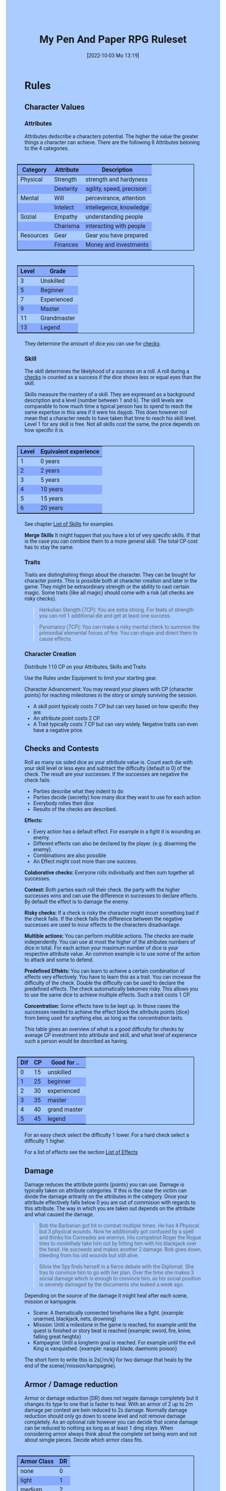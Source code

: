 #+title:      My Pen And Paper RPG Ruleset
#+date:       [2022-10-03 Mo 13:19]

#+OPTIONS: toc:nil H:10 tex:t author:nil date:nil num:3
#+LaTeX_HEADER: \usepackage[a4paper, total={7in, 11in}]{geometry}
#+LaTeX_HEADER: \pagenumbering{gobble}
#+LATEX_HEADER: \usepackage{multicol}
#+LATEX_HEADER: \setlength{\parindent}{0pt}
#+LATEX_HEADER: \setlength{\itemsep}{0.mm}
#+LATEX_HEADER: \usepackage{enumitem}
#+LATEX_HEADER: \setlist[itemize]{noitemsep}
#+LATEX_HEADER: \usepackage[table]{xcolor}

#+LATEX: {\rowcolors{1}{grey!20}{grey!10}

#+HTML_HEAD: <style type="text/css">
#+HTML_HEAD:   	body {
#+HTML_HEAD:		background-color: #ACF;
#+HTML_HEAD:		font-family: "Roboto","Arial",sans-serif;
#+HTML_HEAD:		margin-left: 20vw;
#+HTML_HEAD:		margin-right: 20vw;
#+HTML_HEAD:	}
#+HTML_HEAD:	tbody tr:nth-child(odd) {
#+HTML_HEAD:		background-color: ##9BF;
#+HTML_HEAD:	}
#+HTML_HEAD:	tbody tr:nth-child(even) {
#+HTML_HEAD:		background-color: #8AF;
#+HTML_HEAD:	}
#+HTML_HEAD:	tbody th {
#+HTML_HEAD:		background-color: #8AF;
#+HTML_HEAD:	}
#+HTML_HEAD:	thead th {
#+HTML_HEAD:		background-color: #8AF;
#+HTML_HEAD:	}
#+HTML_HEAD:	table {
#+HTML_HEAD:		background-color: #ACF;
#+HTML_HEAD:		border: 1px solid #000;
#+HTML_HEAD:		margin: 20px;
#+HTML_HEAD:        float: right;
#+HTML_HEAD:	}
#+HTML_HEAD:    .decorationright {
#+HTML_HEAD:		position: fixed;
#+HTML_HEAD:		right: 0;
#+HTML_HEAD:		top: 0;
#+HTML_HEAD:		height: 100%;
#+HTML_HEAD:		width: 20vw;
#+HTML_HEAD:		background-image: linear-gradient(to right, rgba(4,96,205,0), rgba(4,96,205,1));
#+HTML_HEAD:	}
#+HTML_HEAD:	.decorationleft {
#+HTML_HEAD:		position: fixed;
#+HTML_HEAD:		left: 0;
#+HTML_HEAD:		top: 0;
#+HTML_HEAD:		height: 100%;
#+HTML_HEAD:		width: 20vw;
#+HTML_HEAD:		background-image: linear-gradient(to right, rgba(4,96,205,1), rgba(4,96,205,0));
#+HTML_HEAD:	}
#+HTML_HEAD: </style>


* COMMENT TODOs
- Charakter rechner
- Geld anders darstellen?

* Rules

#+LATEX: \begin{multicols}{2}[]
** Character Values
*** Attributes
Attributes dedscribe a characters potential. The higher the value the greater things a character can achieve. There are the following 8 Attributes beloning to the 4 categories.

| *Category* | *Attribute* | *Description*             |
|------------+-------------+---------------------------|
| Physical   | Strength    | strength and hardyness    |
|            | Dexterity   | agility, speed, precision |
|------------+-------------+---------------------------|
| Mental     | Will        | percevirance, attention   |
|            | Intelect    | intellegence, knowledge   |
|------------+-------------+---------------------------|
| Sozial     | Empathy     | understanding people      |
|            | Charisma    | interacting with people   |
|------------+-------------+---------------------------|
| Resources  | Gear        | Gear you have prepared    |
|            | Finances    | Money and investments     |

#+ATTR_LATEX: :align c|l
| *Level* | *Grade*     |
|---------+-------------|
|       3 | Unskilled   |
|       5 | Beginner    |
|       7 | Experienced |
|       9 | Master      |
|      11 | Grandmaster |
|      13 | Legend      |

They determine the amount of dice you can use for [[#sec:checks][checks]]. 

*** Skill
The skill determines the likelyhood of a success on a roll. A roll during a [[#sec:checks][checks]] is counted as a success if the dice shows less or equal eyes than the skill.

Skills measure the mastery of a skill. They are expressed as a background description and a level (number between 1 and 6). The skill levels are comparable to how much time a typical person has to spend to reach the same expertise in this area if it were his dayjob. This does however not mean that a character needs to have taken that time to reach his skill level. Level 1 for any skill is free. Not all skills cost the same, the price depends on how specific it is.

#+ATTR_LATEX: :align c|l
| *Level* | *Equivalent experience* |
|-------+-----------------------|
|     1 | 0 years               |
|     2 | 2 years               |
|     3 | 5 years               |
|     4 | 10 years              |
|     5 | 15 years              |
|     6 | 20 years              |

See chapter [[#sec:loskills][List of Skills]] for examples.

*Merge Skills*
It might happen that you have a lot of very specific skills. If that is the case you can combine them to a more general skill. The total CP cost has to stay the same.

*** Traits
Traits are distinglishing things about the character. They can be bought for character points. This is possible both at character creation and later in the game.
 They might be extraordinary strength or the ability to cast certain magic. Some traits (like all magic) should come with a risk (all checks are risky checks). 

#+begin_quote
Herkulian Stength (7CP):
You are extra strong. For feats of strength you can roll 1 additional die and get at least one success.
#+end_quote

#+begin_quote
Pyromancy (7CP):
You can make a risky mental check to summon the primordial elemental forces of fire. You can shape and direct them to cause effects. 
#+end_quote

*** Character Creation
Distribute 110 CP on your Attributes, Skills and Traits

Use the Rules under Equipment to limit your starting gear.

Character Advancement:
You may reward your players with CP (character points) for reaching milestones in the story or simply surviving the session.

- A skill point typicaly costs 7 CP but can vary based on how specific they are.
- An attribute point costs 2 CP.
- A Trait typically costs 7 CP but can vary widely. Negative traits can even have a negative price.

** Checks and Contests
:PROPERTIES:
:CUSTOM_ID: sec:checks
:END:

Roll as many six sided dice as your attribute value is. Count each die with your skill level or less eyes and subtract the difficulty (default is 0) of the check. The result are your successes. If the successes are negative the check fails.

- Parties describe what they indent to do
- Parties decide (secretly) how many dice they want to use for each action
- Everybody rolles their dice
- Results of the checks are described. 

*Effects:*
- Every action has a default effect. For example in a fight it is wounding an enemy.
- Different effects can also be declared by the player. (e.g. disarming the enemy).
- Combinations are also possible
- An Effect might cost more than one success.

*Colaborative checks:*
Everyone rolls individually and then sum together all successes.

*Contest:*
Both parties each roll their check. the party with the higher successes wins and can use the difference in successes to declare effects. By default the effect is to damage the enemy.

*Risky checks:*
If a check is risky the character might incurr something bad if the check fails. If the check fails the difference between the negative successes are used to incur effects to the characters disadvantage. 

*Multible actions:*
You can perform multible actions. The checks are made independently. You can use at most the higher of the atributes numbers of dice in total. For each action your maximum number of dice is your respective attribute value. An common example is to use some of the action to attack and some to defend.

*Predefined Effekts:*
You can learn to achieve a certain combination of effects very effectively. You have to learn this as a trait. You can increase the difficulty of the check. Double the difficulty can be used to declare the predefined effects. The check automatically bekomes risky. This allows you to use the same dice to achieve multiple effects. Such a trait costs 1 CP.

*Concentration:*
Some effects have to be kept up. In those cases the successes needed to achieve the effect block the attribute points (dice) from being used for anything else, as long as the concentration lasts. 


This table gives an overview of what is a good difficulty for checks by average CP investment into attribute and skill, and what level of experience such a person would be described as having.
#+ATTR_LATEX: :align c|c|l
| *Dif* | *CP* | *Good for ..* |
|-------+------+---------------|
|     0 |   15 | unskilled     |
|     1 |   25 | beginner      |
|     2 |   30 | experienced   |
|     3 |   35 | master        |
|     4 |   40 | grand master  |
|     5 |   45 | legend        |
For an easy check select the difficulty 1 lower. For a hard check select a difficulty 1 higher.

For a list of effects see the section [[#sec:loeffects][List of Effects]]

** Damage
Damage reduces the attribute points (points) you can use. Damage is typically taken on attribute categories. If this is the case the victim can divide the damage aritrarily on the attributes in the category. Once your attribute effectively falls below 0 you are out of commision with regards to this attribute. The way in which you are taken out depends on the attribute and what caused the damage.

#+begin_quote
Bob the Barbarian got hit in combat multiple times. He has 4 Physical but 3 physical wounds. Now he additionally got confused by a spell and thinks his Comrades are enemys. His compatriot Roger the Rogue tries to nonlethaly take him out by hitting him with his blackjack over the head. He succeeds and makes another 2 damage. Bob goes down, bleeding from his old wounds but still alive.
#+end_quote

#+begin_quote
Silvia the Spy finds herself in a fierce debate with the Diplomat. She trys to convince him to go with her plan. Over the time she makes 3 social damage which is enough to convince him, as his social position is severely damaged by the documents she leaked a week ago.
#+end_quote

Depending on the source of the damage it might heal after each scene, mission or kampagnie.
- Scene: A thematically connected timeframe like a fight. (example: unarmed, blackjack, nets, drowning)
- Mission: Until a milestone in the game is reached, for example until the quest is finished or story beat is reached (example; sword, fire, knive, falling great heights)
- Kampagnie: Until a longterm goal is reached. For example until the evil King is vanquished. (example: nasgul blade, daemonic poison)
The short form to write this is 2s(/m/k) for two damage that heals by the end of the scene(/mission/kampagnie).
  
** Armor / Damage reduction
Armor or damage reduction (DR) does not negate damage completely but it changes its type to one that is faster to heal. With an armor of 2 up to 2m damage per contest are bein reduced to 2s damage. Normally damage reduction should only go down to scene level and not remove damage completely. As an optional rule however you can decide that scene damage can be reduced to nothing as long as at least 1 dmg stays. When considering armor always think about the complete set being worn and not about simgle pieces. Decide which armor class fits.

#+ATTR_LATEX: :align l|c
| *Armor Class* | *DR* |
|-------------+----|
| none        |  0 |
| light       |  1 |
| medium      |  2 |
| heavy       |  3 |

** Range
There are 3 different ranges. It takes one round and half your dice for this round to move one range class. You can however move within a range class unrestricted (within reason). While moving you can still use your action.

Close: Normal close quarters fighting distance.
Near: A distance you can throw something at.
Far: Quite a distance away. You might be able to shoot a rifle or a bow at this distance but it takes a while to run this distance.

** Items and Equipment

Items have a RV (Ressource Value) this determines how expensive or hard to get it is. Apart from that they have a description and maybe special effects. Let your fantasy go wild. A few examples can be found below.

An item can be found or bought. To buy an item you need to be somewhere where it is possible to be bought. Roll on Ressources. If you get at least the RV successes you have bought the item.

#+begin_quote
Sword (RV 2):
Its a stabby piece of metal. Especially good at harming unarmored enemies. Not so great at slicing though armor. 
#+end_quote

#+begin_quote
Chainmail (RV 3):
A metal fabric that protects your torso and arms from being cut or stabbed pretty well. 
#+end_quote

To create an item first give it a short description. It should make clear on what what kind of actions it may give advantages or what kind of effects may be created with it. Second you determine its RV (ressource value).
# - 0: Basically free: Everyone can aquire it if they want to (example: a club)
# - 1: Cheap: Even people with the lowest income will typically be able to affort this. (example: simple clothes, a fridge, a set of tools) 
# - 2: Affordable: (example: An appartment)
# - 3: Costly; (example: a regular house)
# - 4: Expensive: (example: Sportscar)
# - 5: Very expensive (example: a small airplane)
# - 6: Luxourious: This is something that only the very rich can affort (example: private jet)

#+ATTR_LATEX: :align c|l|l
| *RV* | *Description*  | *Example*                           |
|----+----------------+-------------------------------------|
|  0 | Free           | a club                              |
|  1 | Cheap          | simple clothes, basic tools         |
|  2 | Affordable     | regular car, appartment             |
|  3 | Costly         | regular house                       |
|  4 | Expensive      | sportscar                           |
|  5 | Very Expensive | small airplane                      |
|  6 | Luxourious     | private jet                         |


*** Equipment
Characters can have gear with a value of up to the attribute resources / 2 in RV on them. They must be able to carry all that gear on them or if it is part of their household it must fit in their normaly furnished home. Apply reason as necessary.

When out adventuring characters have all the gear that they have written down. Additionally they can be allowed to make a resources check against the RV of what they would like to have in the moment to see if they do. The check is risky and if they fail they get the difference in damage to their resources attribute until the end of the mission.

*** Buying
Characters can buy new stuff with a finances check against the RV of what they want to buy. The check is risky and they get the difference in damage on their finances until the end of the mission if they fail. The GM does not have to let you retry on a fail.

*** Crafting
Characters can also build their own items. For that they need the appropriate tools and resources. The resources may be bought for the RV-1 of the item to be build. To build the item the character needs to make a check with RV difficulty. If that fails the resoruces might be lost, depending on what they are.

*** Gathering
Resources can be gathered with a check and their RV as difficulty.

*** Bribing
To Bribe someone you need to give them more than they can normally compfortably afford. This means you need more than half their finances value in successes to bribe them.

#+LATEX: \newpage
* Lists

** List of Traits
:PROPERTIES:
:CUSTOM_ID: sec:lotraits
:END:

The list is not exaustive. It should only be taken as a list of examples.

#+begin_quote
*Friend of Nature* (7): You can talk to the forces of nature and have a chance to convince them to help you. This can be asking, a bird what he has seen, letting youself be concealed by a bush or calling a wild bear to aid you in combat.
#+end_quote

#+begin_quote
*Illusionist* (7): You are adapt at creating illusions. The bigger and more complex they get the harder this is.
#+end_quote

#+begin_quote
*Speedster* (14): You have incredible speed. Others see only a blur when you sprint past them. This often gives you an advantage on dexterity checks and you always have at least 1 success in them.
#+end_quote

#+begin_quote
*Medium* (7): You can commune with ghosts and spirits. You have no control over them, but you can gain their attention.
#+end_quote

#+begin_quote
*Nightvision* (7): You can see in darkness as if it were light.
#+end_quote

#+begin_quote
*Sleepless* (7): You dont need sleep. This means you have a lot more time in a day, but you still need to rest from to much physical or mental excertion.
#+end_quote

#+begin_quote
*Flight* (16): You can fly. Be it with wings or otherwise. Your speed in flight is no different from your speed on land.
#+end_quote

#+begin_quote
*Tinkerer* (7): You can build wonderous mechanikal marvels. From clocks up to steam powered automata. 
#+end_quote

#+begin_quote
*Hacker* (7): You are not only proficient in computer science but you can even achieve movie worthy feats like stoping another car with only your laptop during a car chase. Tools not included.
#+end_quote

#+begin_quote
*Plot Armor* (1): Each scene you can discard a point of damage you would take. The plot armor only allies to one of the categories (Physical, Mental, Sozial) This trait can be taken multiple times.
#+end_quote


** List of Skills
:PROPERTIES:
:CUSTOM_ID: sec:loskills
:END:

The list is not exaustive. It should only be taken as a list of examples. The CP costs are per level.

#+begin_quote
*Professional Chef* (7 CP): You have learned not only to cook but also to plan the foodstuffs on storage, to store propperly, to calucalte profitability, to motivate and coordinate a team of people.
#+end_quote

#+begin_quote
*Soldier* (7 CP): You have learned to bear harsh weather, climb over obstacles, run, dodge and shoot. You have learned dicipline and coordination.
#+end_quote

#+begin_quote
*Trouthsayer* (7 CP): You have learned to peer into possible futures, read people and make inferences on what will likely happen. You have learned the art of putting on an act. 
#+end_quote

#+begin_quote
*Ranger* (7 CP): You know how to survive in the wild. You can hunt, bushcraft and gather everything you need. You have honed your hearing and are proficient at tracking.
#+end_quote

#+begin_quote
*College Mage* (7 CP): You have studied the art of magic. You learned them with books, astronomy and experiments. You can cast spells by pronouncing incantations, magical glyphs and potent periphinalia. You still need the appropriate trait to cast magic from specific schools of magic.
#+end_quote

#+begin_quote
*Survivalist* (1 CP): You have spend quite a lot of time outdoors. Consumed books about wilderness survival and so on. You know how to build shelter, find food and water, and much more. 
#+end_quote


** List of Items
:PROPERTIES:
:CUSTOM_ID: sec:loitems
:END:

The list is not exaustive. It should only be taken as a list of examples.

#+begin_quote
*Club of the great Bear* (RV 4): A mystical club made from the thigh bone of the great bear that terrorized the inokwa people. It still contains the strength of the mighty beast. When using this club you gain 1 additional skill level in strength checks.
#+end_quote

#+begin_quote
*Knightly Armor* (RV 4): A good example of heavy armor that protects from physical damage from most weapons.
#+end_quote

#+begin_quote
*Protective Amulet* (RV 2): This amulet made from magicaly potent elderwood protects lightly (1 damage reduction) from mental damge comming from magic.
#+end_quote

#+begin_quote
*Pentagram Amulet* (RV 2): This amulet was made to prevent possession and influence of otherworldly forces. Allows you to rerol 1 die against attacks against your mental state when comming from ghosts, magic, or similar forces.
#+end_quote

#+begin_quote
*Potion of Healing* (RV 3): When being drunk it allows you to reduce the healing time of up to 4 physical damage from M to S
#+end_quote

#+begin_quote
*Shield* (RV 2): Gives the reroll of 1 die when blocking with the shield.
#+end_quote

#+begin_quote
*Sword* (RV 2): This stabby piece of steel typically makes class M damage. Its also good at slicing.
#+end_quote

** List of Effects
:PROPERTIES:
:CUSTOM_ID: sec:loeffects
:END:

#+begin_quote
*Damage:* Each success is used to cause 2 damage to an enemy.
#+end_quote

#+begin_quote
*Block:* Each success is used to remove one success from an enemies attack on you or one of your collegues. If you win a contest with a block you can deal 1 damage per success (type appropriate to the weapon used). If an enemies block would deal damage to you it can also be blocked.
#+end_quote

#+begin_quote
*Disarm:* For 2 successes disarm one enemy.
#+end_quote

#+begin_quote
*Push:* For 1 success you can force your enemy to move slightly. Pushing an ememy off a cliff still gives them a check to prevent them from falling.
#+end_quote

#+begin_quote
*Disable:* You can force an enemy into an unfavorable position. For each 2 successes the enemy is denied to use one level of his applicable skill. The enemy can recover from this with a check. The DM decides if this recovery can be blocked. Example: Putting the enemy into an ankle lock.
#+end_quote

#+begin_quote
*Gain Advantage:* For 1 success each you can make your position more advantageous. This allows you to reroll 1 die on applicable checks until the end of the scene. Examples: Gaining the high ground, flanking the enemy.
#+end_quote

#+begin_quote
*Cause Disadvantage:* For 1 success each you can make the enemys position more disadvantageous. This means he has to rerol 1 die that would otherwise be a success until the end of the scene. Example: Forcing the emeny into a tight corner. 
#+end_quote

#+begin_quote
*Blind:* For 2 successes. Take an emenys sense. Examples: Throw sand into eyes, Shatter eardrums with a lound noise.
#+end_quote

#+begin_quote
*Summon:* Per success the summoned being has 10 CP. The summon holds until the end of the scene or until the end of the concentration.
#+end_quote

#+begin_quote
*Obfuscate Area:* Per 4 successes you can obfuscate an area with regards to one sense. For example by causing total darkness or stopping all sound. The effect holds until the end of the scene or until the end of the concentration.
#+end_quote

#+begin_quote
*Purify Thing:* Per success you can purify one unit of a non sentient thing. For example remove poisons from one days worth of food, or remove the daemonic blight from a couple trees in the forrest.
#+end_quote

#+begin_quote
*Amplify Aspect:* Per 2 successes you increase an inherent aspect of a thing by 1 level. An example is increasing the protection of an armor by 1 or increasing the weight of a stone.
#+end_quote

#+begin_quote
*Buff:* For 1 success increase an attribute by 1. The effect holds until the end of the scene or until the end of the concentration.
#+end_quote

#+begin_quote
*Shapeshift:* Take the form of another being. The new forms max CP depends on the sucesses. Per success get 15 CP (max is the characters total CP). The effect holds until the end of the scene or until the end of the concentration.
#+end_quote

#+begin_quote
*Illusion:*
#+end_quote

#+begin_quote
*Deceive:* 
#+end_quote

#+begin_quote
*Influence:* 
#+end_quote

#+begin_quote
*Shape Reality:* 
#+end_quote

#+begin_quote
*Move:* Be it teleportation or a magic portal. 
#+end_quote

#+begin_quote
*Heal:* Per success turn 1m damage to 1s damage.
#+end_quote

#+begin_quote
*Counter/Break:* Counter or break a spell or technique.
#+end_quote

#+begin_quote
*Insight:* 
#+end_quote

#+begin_quote
*Stop:* 
#+end_quote

#+begin_quote
*:* 
#+end_quote

#+begin_quote
*:* 
#+end_quote


** List of NPCs
:PROPERTIES:
:CUSTOM_ID: sec:lonpcs
:END:

#+begin_quote
*Goblin* (34 CP)
P:2, M:1, S:1, R:1, Bandit 2, Nightvision
#+end_quote

#+begin_quote
*Wolf* (38 CP)
P:3, M:1, S:2, R:0, Packhunter 3
#+end_quote

#+begin_quote
*Guard* (76 CP)
P:4, M:4, S:4, R:4, Cityguard 3
#+end_quote

#+begin_quote
*Dark Mage* (125 CP)
P:3, M:8, S:4, R:6, Necromancer 3, Telepathic Link to undead servants
#+end_quote

#+begin_quote
*Ogre* (90 CP)
S:16, D:8, W:6, I:2, E:2 ,C:2, G:1, F:1, Ogre Stuff: 3
#+end_quote

#+begin_quote
*Zombie* (31 CP)
P:3, M:1, S:1, R:1, Infectious Bite
#+end_quote

#+LATEX: \newpage
* Optional Rules

** Less precise Attributes
Instead of using the Attributes as listed you can use only the Categories. Learning a level in one of the categories costs duble of what a level in an attribute would cost.

** No Abstraction for Money
To remove the resources category from the attributes just raise the price of learning a level of the other attributes by 33%. The costs for goods and services depend on the kampaign setting.

** Fixed spells with optional free casting of magic
If you want spells in general to be predefined but still allow for free casting from time to time you can use the fixed spells optional rules and add the following. When free casting magic you dont need to have the trait for the spell and can even create the spell on the fly, but all effects cost double the successes on a roll. All magic checks stay risky.

** Fixed spells
If you dont want PCs to be able to create situation specific spells then you can disallow it. Instead you need to define for every spell what effects they cause. Look at the rules for contests for guidance. The difficulty of the spell should be the ammount of successes you would have needed to cause those effects. To learn a spell the player has to aquire it as a trait. Such a trait can be comparatively cheap though (1-5 CP depending on how many spells you want to exist). All spell checks are risky checks.

** Retroactive Actions
The DM may allow players retroactively having performed some action. For example having placed a trap beforehand. To balance this any check on such an action should be a risky check.

** Too Many Dice
It can happen that you have to roll to many dice at once. If that happens your can instead divide the number of dice by a number (2,3,4) and multiply the number of successes by that number. If the dice are not evenly divisible just roll the rest regularly. It is advisable to use this method if the number of dice exeeds 12.

** Exhausting Combat
To limit the duration of a combat scene apply this rule. If in one round no party takes any damage, then apply 1s damage to each combatant. 

#+LATEX: \end{multicols}

* COMMENT Playtest questions
Should you be able to move and act in a single round?

For initative should all move at once or should we use group initiative?

Does the money and item system feel good?

